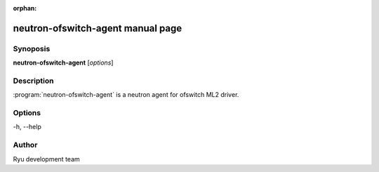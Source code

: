 :orphan:

neutron-ofswitch-agent manual page
==================================

Synoposis
---------
**neutron-ofswitch-agent** [*options*]

Description
-----------
:program:`neutron-ofswitch-agent` is a neutron agent for ofswitch ML2 driver.

Options
-------
-h, --help

Author
------
Ryu development team
